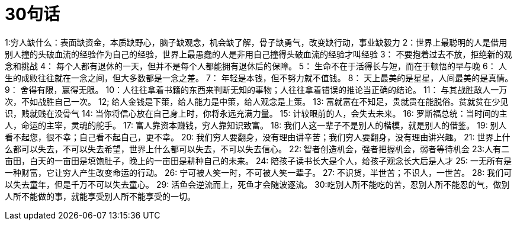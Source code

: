# 30句话

1:穷人缺什么：表面缺资金，本质缺野心，脑子缺观念，机会缺了解，骨子缺勇气，改变缺行动，事业缺毅力
2：世界上最聪明的人是借用别人撞的头破血流的经验作为自己的经验，世界上最愚蠢的人是非用自己撞得头破血流的经验才叫经验
3： 不要抱着过去不放，拒绝新的观念和挑战
4： 每个人都有退休的一天，但并不是每个人都能拥有退休后的保障。
5： 生命不在于活得长与短，而在于顿悟的早与晚
6： 人生的成败往往就在一念之间，但大多数都是一念之差。
7： 年轻是本钱，但不努力就不值钱。
8： 天上最美的是星星，人间最美的是真情。
9： 舍得有限，赢得无限。
10：人往往拿着书籍的东西来判断无知的事物；人往往拿着错误的推论当正确的结论。
11： 与其战胜敌人一万次，不如战胜自己一次。
12; 给人金钱是下策，给人能力是中策，给人观念是上策。
13: 富就富在不知足，贵就贵在能脱俗。贫就贫在少见识，贱就贱在没骨气
14: 当你将信心放在自己身上时，你将永远充满力量。
15: 计较眼前的人，会失去未来。
16: 罗斯福总统：当时间的主人，命运的主宰，灵魂的舵手。
17: 富人靠资本赚钱，穷人靠知识致富。
18: 我们人这一辈子不是别人的楷模，就是别人的借鉴。
19: 别人看不起您，很不幸；自己看不起自己，更不幸。
20: 我们穷人要翻身，没有理由讲辛苦；我们穷人要翻身，没有理由讲兴趣。
21: 世界上什么都可以失去，不可以失去希望，世界上什么都可以失去，不可以失去信心。
22: 智者创造机会，强者把握机会，弱者等待机会
23:人有二亩田，白天的一亩田是填饱肚子，晚上的一亩田是耕种自己的未来。
24: 陪孩子读书长大是个人，给孩子观念长大后是人才
25: 一无所有是一种财富，它让穷人产生改变命运的行动。
26: 宁可被人笑一时，不可被人笑一辈子。
27: 不识货，半世苦；不识人，一世苦。
28: 我们可以失去童年，但是千万不可以失去童心。
29: 活鱼会逆流而上，死鱼才会随波逐流。
30:吃别人所不能吃的苦，忍别人所不能忍的气，做别人所不能做的事，就能享受别人所不能享受的一切。
